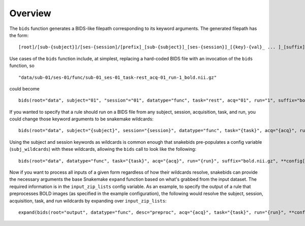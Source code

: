 Overview
========

The ``bids`` function generates a BIDS-like filepath corresponding to its keyword arguments. The generated filepath has the form::

    [root]/[sub-{subject}]/[ses-{session]/[prefix]_[sub-{subject}]_[ses-{session}]_[{key}-{val}_ ... ]_[suffix]

Use cases of the ``bids`` function include, at simplest, replacing a hard-coded BIDS file with an invocation of the ``bids`` function, so ::

    "data/sub-01/ses-01/func/sub-01_ses-01_task-rest_acq-01_run-1_bold.nii.gz"

could become ::

    bids(root="data", subject="01", "session"="01", datatype="func", task="rest", acq="01", run="1", suffix="bold.nii.gz")

If you wanted to specify that a rule should run on a BIDS file from any subject, session, acquisition, task, and run, you could change those keyword arguments to be snakemake wildcards::

    bids(root="data", subject="{subject}", session="{session}", datatype="func", task="{task}", acq="{acq}", run="{run}", suffix="bold.nii.gz")

Using the subject and session keywords as wildcards is common enough that snakebids pre-populates a config variable (``subj_wildcards``) with these wildcards, allowing the ``bids`` call to look like the following::

    bids(root="data", datatype="func", task="{task}", acq="{acq}", run="{run}", suffix="bold.nii.gz", **config["subj_wildcards"])

Now if you want to process all inputs of a given form regardless of how their wildcards resolve, snakebids can provide the necessary arguments the base Snakemake ``expand`` function based on what's grabbed from the input dataset. The required information is in the ``input_zip_lists`` config variable. As an example, to specify the output of a rule that preprocesses BOLD images (as specified in the example configuration), the following would resolve the subject, session, acquisition, task, and run wildcards by expanding over ``input_zip_lists``::

    expand(bids(root="output", datatype="func", desc="preproc", acq="{acq}", task="{task}", run="{run}", **config["subj_wildcards"]), zip, config["input_zip_lists"]["bold"])
